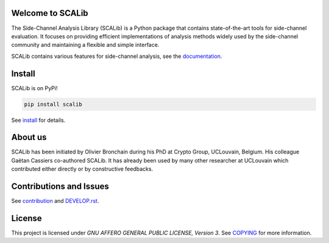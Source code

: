 Welcome to SCALib
=================

.. image:: https://badge.fury.io/py/scalib.svg
    :target: https://badge.fury.io/py/scalib
.. image:: https://readthedocs.org/projects/scalib/badge/?version=latest
    :target: https://scalib.readthedocs.io/en/latest/?badge=latest
    :alt: Documentation Status

The Side-Channel Analysis Library (SCALib) is a Python package that
contains state-of-the-art tools for side-channel evaluation. It focuses on
providing efficient implementations of analysis methods widely used by the
side-channel community and maintaining a flexible and simple interface.

SCALib contains various features for side-channel analysis, see the documentation_.

.. _documentation: https://scalib.readthedocs.io/en/latest


Install
=======

SCALib is on PyPi!

.. code-block::

    pip install scalib

See install_ for details.
 
.. _install: https://scalib.readthedocs.io/en/latest/index.html#install


About us
========
SCALib has been initiated by Olivier Bronchain during his PhD at Crypto Group,
UCLouvain, Belgium. His colleague Gaëtan Cassiers co-authored SCALib. It has
already been used by many other researcher at UCLouvain which contributed
either directly or by constructive feedbacks. 

Contributions and Issues
========================

See contribution_ and `DEVELOP.rst <DEVELOP.rst>`_.

.. _contribution: https://scalib.readthedocs.io/en/latest/index.html#contributions-and-issues

License
=======
This project is licensed under `GNU AFFERO GENERAL PUBLIC LICENSE, Version 3`. See `COPYING <COPYING>`_ for more information.
